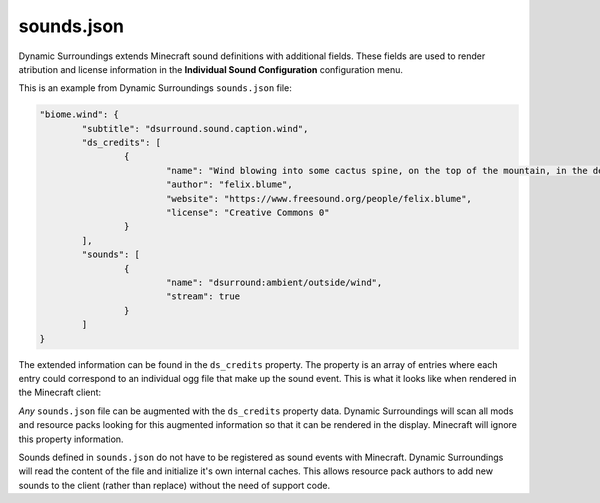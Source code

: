 sounds.json
===========

Dynamic Surroundings extends Minecraft sound definitions with additional fields. These fields are used to render atribution and license information
in the **Individual Sound Configuration** configuration menu.

This is an example from Dynamic Surroundings ``sounds.json`` file:

.. code-block:: JSON

	"biome.wind": {
		"subtitle": "dsurround.sound.caption.wind",
		"ds_credits": [
			{
				"name": "Wind blowing into some cactus spine, on the top of the mountain, in the desert of Atacama (Chile).",
				"author": "felix.blume",
				"website": "https://www.freesound.org/people/felix.blume",
				"license": "Creative Commons 0"
			}
		],
		"sounds": [
			{
				"name": "dsurround:ambient/outside/wind",
				"stream": true
			}
		]
	}

The extended information can be found in the ``ds_credits`` property. The property is an array of entries where each entry could correspond to an individual ogg file
that make up the sound event. This is what it looks like when rendered in the Minecraft client:

.. image:: images/soundconfig.png

*Any* ``sounds.json`` file can be augmented with the ``ds_credits`` property data. Dynamic Surroundings will scan all mods and resource packs looking for this augmented
information so that it can be rendered in the display. Minecraft will ignore this property information.

Sounds defined in ``sounds.json`` do not have to be registered as sound events with Minecraft. Dynamic Surroundings will read the content of the file and initialize it's
own internal caches. This allows resource pack authors to add new sounds to the client (rather than replace) without the need of support code.